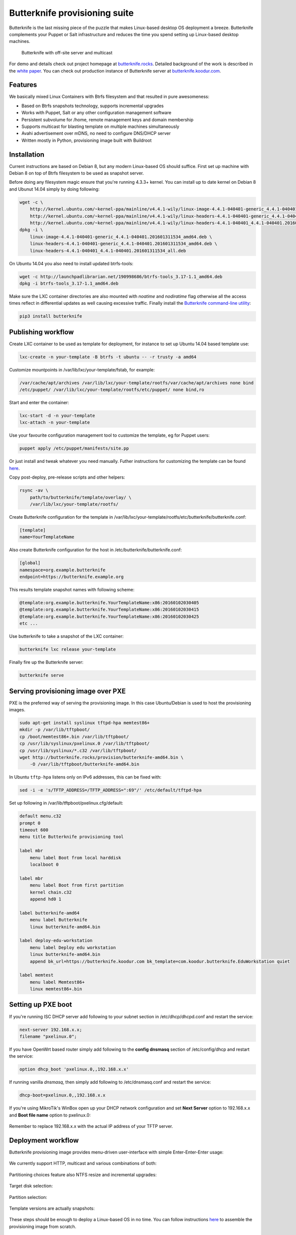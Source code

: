 Butterknife provisioning suite
==============================

Butterknife is the last missing piece of the puzzle that makes
Linux-based desktop OS deployment a breeze. Butterknife complements your
Puppet or Salt infrastructure and reduces the time you spend
setting up Linux-based desktop machines.

.. figure:: doc/img/butterknife-usecase-tee.png

    Butterknife with off-site server and multicast

For demo and details check out project homepage at `butterknife.rocks <http://butterknife.rocks/>`_.
Detailed background of the work is described in the
`white paper
<https://owncloud.koodur.com/index.php/s/5KOgVze9X2cOUkD>`_.
You can check out production instance of Butterknife server at
`butterknife.koodur.com <https://butterknife.koodur.com/>`_.


Features
--------

We basically mixed Linux Containers with Btrfs filesystem and that resulted in pure awesomeness:

* Based on Btrfs snapshots technology, supports incremental upgrades
* Works with Puppet, Salt or any other configuration management software
* Persistent subvolume for /home, remote management keys and domain membership
* Supports multicast for blasting template on multiple machines simultaneously
* Avahi advertisement over mDNS, no need to configure DNS/DHCP server
* Written mostly in Python, provisioning image built with Buildroot


Installation
------------

Current instructions are based on Debian 8, but any modern Linux-based
OS should suffice.
First set up machine with Debian 8 on top of Btrfs filesystem to
be used as snapshot server.

Before doing any filesystem magic ensure that you're running 4.3.3+ kernel.
You can install up to date kernel on Debian 8 and Ubunut 14.04 simply by doing following:

.. code:: bash

    wget -c \
        http://kernel.ubuntu.com/~kernel-ppa/mainline/v4.4.1-wily/linux-image-4.4.1-040401-generic_4.4.1-040401.201601311534_amd64.deb \
        http://kernel.ubuntu.com/~kernel-ppa/mainline/v4.4.1-wily/linux-headers-4.4.1-040401-generic_4.4.1-040401.201601311534_amd64.deb \
        http://kernel.ubuntu.com/~kernel-ppa/mainline/v4.4.1-wily/linux-headers-4.4.1-040401_4.4.1-040401.201601311534_all.deb
    dpkg -i \
        linux-image-4.4.1-040401-generic_4.4.1-040401.201601311534_amd64.deb \
        linux-headers-4.4.1-040401-generic_4.4.1-040401.201601311534_amd64.deb \
        linux-headers-4.4.1-040401_4.4.1-040401.201601311534_all.deb

On Ubuntu 14.04 you also need to install updated btrfs-tools:

.. code:: bash

    wget -c http://launchpadlibrarian.net/190998686/btrfs-tools_3.17-1.1_amd64.deb
    dpkg -i btrfs-tools_3.17-1.1_amd64.deb

Make sure the LXC container directories are also mounted with *noatime*
and *nodiratime* flag otherwise all the access times reflect in differential
updates as well causing excessive traffic.
Finally install the `Butterknife command-line utility <host/>`_:

.. code:: bash

    pip3 install butterknife


Publishing workflow
-------------------

Create LXC container to be used as template for deployment, for instance to
set up Ubuntu 14.04 based template use:

.. code:: bash

    lxc-create -n your-template -B btrfs -t ubuntu -- -r trusty -a amd64

Customize mountpoints in /var/lib/lxc/your-template/fstab, for example:

.. code::

    /var/cache/apt/archives /var/lib/lxc/your-template/rootfs/var/cache/apt/archives none bind
    /etc/puppet/ /var/lib/lxc/your-template/rootfs/etc/puppet/ none bind,ro

Start and enter the container:

.. code:: bash

    lxc-start -d -n your-template
    lxc-attach -n your-template

Use your favourite configuration management tool to customize the template,
eg for Puppet users:

.. code:: bash

    puppet apply /etc/puppet/manifests/site.pp

Or just install and tweak whatever you need manually.
Futher instructions for customizing the template can be found `here <template/>`_.

Copy post-deploy, pre-release scripts and other helpers:

.. code:: bash

    rsync -av \
        path/to/butterknife/template/overlay/ \
        /var/lib/lxc/your-template/rootfs/

Create Butterknife configuration for the template in
/var/lib/lxc/your-template/rootfs/etc/butterknife/butterknife.conf:

.. code:: ini

    [template]
    name=YourTemplateName

Also create Butterknife configuration for the host in
/etc/butterknife/butterknife.conf:

.. code:: ini

    [global]
    namespace=org.example.butterknife
    endpoint=https://butterknife.example.org

This results template snapshot names with following scheme:

.. code::

    @template:org.example.butterknife.YourTemplateName:x86:20160102030405
    @template:org.example.butterknife.YourTemplateName:x86:20160102030415
    @template:org.example.butterknife.YourTemplateName:x86:20160102030425
    etc ...

Use butterknife to take a snapshot of the LXC container:

.. code:: bash

    butterknife lxc release your-template

Finally fire up the Butterknife server:

.. code:: bash

    butterknife serve


Serving provisioning image over PXE
-----------------------------------

PXE is the preferred way of serving the provisioning image.
In this case Ubuntu/Debian is used to host the provisioning images.

.. code:: bash

    sudo apt-get install syslinux tftpd-hpa memtest86+
    mkdir -p /var/lib/tftpboot/
    cp /boot/memtest86+.bin /var/lib/tftpboot/
    cp /usr/lib/syslinux/pxelinux.0 /var/lib/tftpboot/
    cp /usr/lib/syslinux/*.c32 /var/lib/tftpboot/
    wget http://butterknife.rocks/provision/butterknife-amd64.bin \
        -O /var/lib/tftpboot/butterknife-amd64.bin

In Ubuntu ``tftp-hpa`` listens only on IPv6 addresses, this can be fixed with:

.. code:: bash

    sed -i -e 's/TFTP_ADDRESS=/TFTP_ADDRESS=":69"/' /etc/default/tftpd-hpa

Set up following in /var/lib/tftpboot/pxelinux.cfg/default:

.. code::

    default menu.c32
    prompt 0
    timeout 600
    menu title Butterknife provisioning tool

    label mbr
        menu label Boot from local harddisk
        localboot 0

    label mbr
        menu label Boot from first partition
        kernel chain.c32
        append hd0 1

    label butterknife-amd64
        menu label Butterknife
        linux butterknife-amd64.bin

    label deploy-edu-workstation
        menu label Deploy edu workstation
        linux butterknife-amd64.bin
        append bk_url=https://butterknife.koodur.com bk_template=com.koodur.butterknife.EduWorkstation quiet

    label memtest
        menu label Memtest86+
        linux memtest86+.bin


Setting up PXE boot
-------------------

If you're running ISC DHCP server add following to your subnet section
in /etc/dhcp/dhcpd.conf and restart the service:

.. code::

    next-server 192.168.x.x;
    filename "pxelinux.0";

If you have OpenWrt based router simply add following to
the **config dnsmasq** section of /etc/config/dhcp and restart
the service:

.. code::

    option dhcp_boot 'pxelinux.0,,192.168.x.x'

If running vanilla *dnsmasq*, then simply add following to /etc/dnsmasq.conf
and restart the service:

.. code::

    dhcp-boot=pxelinux.0,,192.168.x.x

If you're using MikroTik's WinBox open up your DHCP network configuration and
set **Next Server** option to 192.168.x.x and **Boot file name** option to
pxelinux.0:

.. figure:: doc/img/mikrotik-pxe-boot.png

Remember to replace 192.168.x.x with the actual IP address of your TFTP server.


Deployment workflow
-------------------

Butterknife provisioning image provides menu-driven user-interface
with simple Enter-Enter-Enter usage:

.. figure:: doc/img/butterknife-main-screen.png

We currently support HTTP, multicast and various combinations of both:

.. figure:: doc/img/butterknife-transfer-method.png

Partitioning choices feature also NTFS resize and incremental upgrades:

.. figure:: doc/img/butterknife-partitioning-method.png

Target disk selection:

.. figure:: http://lauri.vosandi.com/cache/c8683a45f56cc88895646b7090b021af.png

Partition selection:

.. figure:: http://lauri.vosandi.com/cache/c348448d183ea384b30bbdd4e590cab4.png

Template versions are actually snapshots:

.. figure:: doc/img/butterknife-select-version.png

These steps should be enough to deploy a Linux-based OS in no time.
You can follow instructions `here <provision/>`_ to assemble the
provisioning image from scratch.

Recovery console
----------------

In case you need to recover already deployed instance or delete old
templates pick Advanced Options from main menu which brings up following:

.. figure:: doc/img/butterknife-advanced-options.png

All instances can be easily entered via instance maintenance entry:

.. figure:: doc/img/butterknife-instance-list.png


Contact
-------

Feel free to join the `#butterknife channel at Freenode IRC
<https://webchat.freenode.net/?channels=butterknife&nick=butterknife-user>`_ or
to open issue `here at GitHub <http://github.com/laurivosandi/butterknife/issues/>`_.
